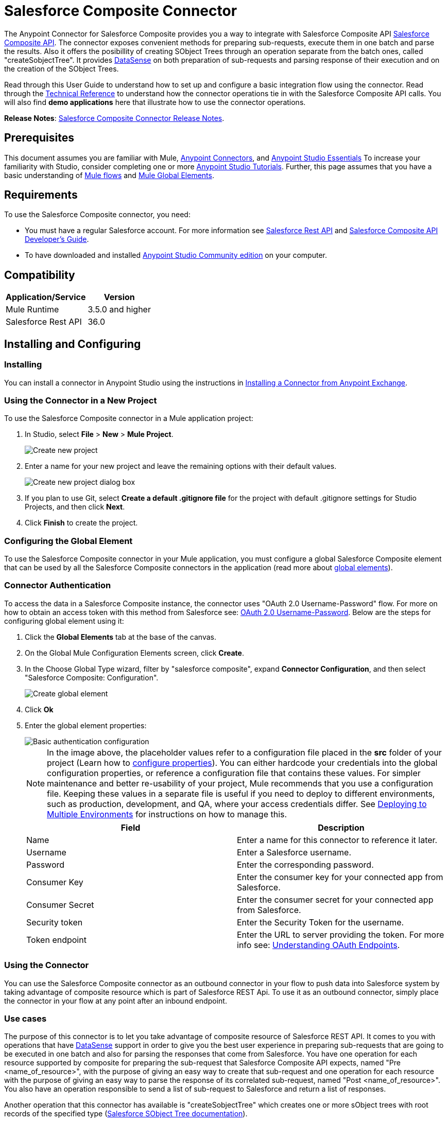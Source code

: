 = Salesforce Composite Connector
:keywords: salesforce, composite, connector, user guide, sfdc
:page-aliases: 3.8@mule-runtime::salesforce-composite-connector.adoc

The Anypoint Connector for Salesforce Composite provides you a way to integrate with Salesforce Composite API https://developer.salesforce.com/docs/atlas.en-us.api_rest.meta/api_rest/resources_composite.htm[Salesforce Composite API]. The connector exposes convenient methods for preparing sub-requests, execute them in one batch and parse the results. Also it offers the posibillity of creating SObject Trees through an operation separate from the batch ones, called "createSobjectTree". It provides xref:3.6@mule-runtime::datasense.adoc[DataSense] on both preparation of sub-requests and parsing response of their execution and on the creation of the SObject Trees.

Read through this User Guide to understand how to set up and configure a basic integration flow using the connector. Read through the http://mulesoft.github.io/mule3-salesforce-composite-connector/[Technical Reference] to understand how the connector operations tie in with the Salesforce Composite API calls. You will also find *demo applications* here that illustrate how to use the connector operations.

*Release Notes*: xref:release-notes::connector/salesforce-composite-connector-release-notes.adoc[Salesforce Composite Connector Release Notes].

== Prerequisites

This document assumes you are familiar with Mule, xref:3.7@mule-runtime::anypoint-connectors.adoc[Anypoint Connectors], and xref:6@studio::index.adoc[Anypoint Studio Essentials] To increase your familiarity with Studio, consider completing one or more xref:6@studio::basic-studio-tutorial.adoc[Anypoint Studio Tutorials]. Further, this page assumes that you have a basic understanding of xref:3.7@mule-runtime::elements-in-a-mule-flow.adoc[Mule flows] and xref:3.7@mule-runtime::global-elements.adoc[Mule Global Elements].

== Requirements

To use the Salesforce Composite connector, you need:

* You must have a regular Salesforce account. For more information see https://developer.salesforce.com/docs/atlas.en-us.api_rest.meta/api_rest/[Salesforce Rest API] and https://developer.salesforce.com/docs/atlas.en-us.api_rest.meta/api_rest/using_composite_resources.htm[Salesforce Composite API Developer's Guide].
* To have downloaded and installed http://www.mulesoft.org/download-mule-esb-community-edition[Anypoint Studio Community edition] on your computer.

== Compatibility

[%header%autowidth.spread]
|===
|Application/Service |Version
|Mule Runtime | 3.5.0 and higher
|Salesforce Rest API | 36.0
|===

== Installing and Configuring

=== Installing

You can install a connector in Anypoint Studio using the instructions in xref:exchange::index.adoc[Installing a Connector from Anypoint Exchange].

=== Using the Connector in a New Project

To use the Salesforce Composite connector in a Mule application project:

. In Studio, select *File* > *New* > *Mule Project*.
+
image::new-project.png[Create new project]
+
. Enter a name for your new project and leave the remaining options with their default values.
+
image::new-project-dialog.png[Create new project dialog box]
+
. If you plan to use Git, select *Create a default .gitignore file* for the project with default .gitignore settings for Studio Projects, and then click *Next*.
. Click *Finish* to create the project.

=== Configuring the Global Element

To use the Salesforce Composite connector in your Mule application, you must configure a global Salesforce Composite element that can be used by all the Salesforce Composite connectors in the application (read more about xref:3.7@mule-runtime::global-elements.adoc[global elements]).

=== Connector Authentication

To access the data in a Salesforce Composite instance, the connector uses "OAuth 2.0 Username-Password" flow. For more on how to obtain an access token with this method from Salesforce see: https://help.salesforce.com/HTViewHelpDoc?id=remoteaccess_oauth_username_password_flow.htm&language=en_US[OAuth 2.0 Username-Password]. Below are the steps for configuring global element using it:

. Click the *Global Elements* tab at the base of the canvas.
. On the Global Mule Configuration Elements screen, click *Create*.
. In the Choose Global Type wizard, filter by "salesforce composite", expand *Connector Configuration*, and then select "Salesforce Composite: Configuration".
+
image::create-global-element.png[Create global element]
+
. Click *Ok*
. Enter the global element properties:
+
image::basic-authentication-config.png[Basic authentication configuration]
+
NOTE: In the image above, the placeholder values refer to a configuration file placed in the *src* folder of your project (Learn how to xref:3.7@mule-runtime::configuring-properties.adoc[configure properties]). You can either hardcode your credentials into the global configuration properties, or reference a configuration file that contains these values. For simpler maintenance and better re-usability of your project, Mule recommends that you use a configuration file. Keeping these values in a separate file is useful if you need to deploy to different environments, such as production, development, and QA, where your access credentials differ. See xref:3.7@mule-runtime::deploying-to-multiple-environments.adoc[Deploying to Multiple Environments] for instructions on how to manage this.
+
[%header,cols="1,1a",frame=topbot]
|===
|Field |Description
|Name | Enter a name for this connector to reference it later.
|Username| Enter a Salesforce username.
|Password| Enter the corresponding password.
|Consumer Key| Enter the consumer key for your connected app from Salesforce.
|Consumer Secret| Enter the consumer secret for your connected app from Salesforce.
|Security token| Enter the Security Token for the username.
|Token endpoint | Enter the URL to server providing the token. For more info see: https://developer.salesforce.com/docs/atlas.en-us.api_rest.meta/api_rest/intro_understanding_oauth_endpoints.htm[Understanding OAuth Endpoints].
|===

=== Using the Connector

You can use the Salesforce Composite connector as an outbound connector in your flow to push data into Salesforce system by taking advantage of composite resource which is part of Salesforce REST Api. To use it as an outbound connector, simply place the connector in your flow at any point after an inbound endpoint.

=== Use cases

The purpose of this connector is to let you take advantage of composite resource of Salesforce REST API. It comes to you with operations that have xref:3.6@mule-runtime::datasense.adoc[DataSense] support in order to give you the best user experience in preparing sub-requests that are going to be executed in one batch and also for parsing the responses that come from Salesforce.
You have one operation for each resource supported by composite for preparing the sub-request that Salesforce Composite API expects, named "Pre <name_of_resource>", with the purpose of giving an easy way to create that sub-request and one operation for each resource with the purpose of giving an easy way to parse the response of its correlated sub-request, named "Post <name_of_resource>".
You also have an operation responsible to send a list of sub-request to Salesforce and return a list of responses.

Another operation that this connector has available is "createSobjectTree" which creates one or more sObject trees with root records of the specified type (https://developer.salesforce.com/docs/atlas.en-us.api_rest.meta/api_rest/resources_composite_sobject_tree.htm[Salesforce SObject Tree documentation]).

==== Adding the Salesforce Composite Connector to a Flow

. Create a new Mule project in Anypoint Studio.
. Drag the Salesforce Composite connector onto the canvas, then select it to open the properties editor.
. Configure the connector's parameters:

+

image::operation-config.png[Salesforce Composite operation config]

+

[%header,frame=topbot]
|===
|Field |Description
|Display Name | Enter a unique label for the connector in your application.
|Connector Configuration | Select a global element from the drop-drown that you have created under <<Configuring the Salesforce Composite Global Element>> section.
|Operation | Select an operation for the connector to perform.
|===
+
. Click the blank space on the canvas and save your configurations.

== Example Use Cases

=== Example Use Case 1

In this use case it is described how to use the connector for preparing four sub-requests, execute them in one batch and parse the responses. The sub-requests that we are going to execute are update an account, update a contact, retrieve the updated account and contact, respectively.
The input data that we need in order to create sub-requests will be read from a file and the results of execution are going to be also logged into a file.
So lets get to work.

Create a new Mule Project by clicking on *File > New > Mule Project*. In the new project dialog box, the only thing you are required to enter is the name of the project. Click on *Finish*.

image::new-project-dialog.png[New project dialog]

Now lets create the flow. Navigate through the project's structure and double-click on *src/main/app/project-name.xml* and follow the steps below:

. Go to palette and search for "File".
. Drag and drop the "File" element on canvas. This element is going to read the file where we put input data needed for creating sub-requests.
+
image::file-element.png[File element]
+
. Double click on file element and set its properties as below:
.. "Path" to "src/main/resources/input"
.. "Move to Directory" to "src/main/resources/processed"
+
image::input-file-config.png[Input File Config]
+
. Go to palette, search for "Splitter" and drag and drop it on canvas after "File". This element is used for splitting input data into items each being used as input for operations responsible of preparing sub-requests. We will provide input data in XML format so will use xref:3.7@mule-runtime::xpath.adoc[xpath3] as a split expression.
+
image::input-splitter.png[Input splitter]
+
. Double click on "Splitter" and set its properties as below:
.. "Enable Correlation" select "ALWAYS".
.. "Expression" to "#[xpath3('/items/item', payload, 'NODESET')]"
+
image::input-splitter-config.png[Input splitter config]
+
. Go to palette, search for "DOM to XML" and drag and drop it on flow after "Splitter". We need this element because the result of splitter is a DOM object and the next component operates on strings in XML format.
. Go to palette, search for "Choice" and drag and drop it on flow after "DOM to XML". This element will route the input data item to its correlating "Composite" element based on its operation.
+
image::input-choice.png[Input Choice]
+
. Go to palette, search for "Logger" and drag it inside "Default" section of "Choice".
. Double click on logger and set its properties as below:
.. "Message" to "Unable to route item based on operation."
+
image::input-choice-default-logger.png[Choice default branch logger]
+
. Go to palette, search for "Transform Message" and drag inside the choice four of them one below the other.
. Go to palette, search for "Salesforce Composite" and drag one after each "Transform Message" from previous step.
. Right click on first "Transform Message" and rename it to "Update Account Transformer"
. Right click on first "Salesforce Composite" and rename it to "Pre-Update Account"
. Right click on second "Transform Message" and rename it to "Update Contact Transformer"
. Right click on second "Salesforce Composite" and rename it to "Pre-Update Contact"
. Right click on third "Transform Message" and rename it to "Retrieve Account Transformer"
. Right click on third "Salesforce Composite" and rename it to "Pre-Retrieve Account"
. Right click on fourth "Transform Message" and rename it to "Retrieve Contact Transformer"
. Right click on fourth "Salesforce Composite" and rename it to "Pre-Retrieve Contact"
+
image::input-choice-with-branches.png[Input Choice with Branches]
+
. Double click on "Choice" and set its properties as below:
+
image::input-choice-config.png[Input Choice Config]
+
. From the bottom of the canvas switch to "Global Elements" tab and click on "Create". You are going to create global configuration for "Salesforce Conposite".
. In the search bar write "Salesforce Composite" and double click on "Salesforce Composite: Configuration" under "Connector Configuration".
+
image::composite-global-config-search.png[Salesforce Composite Global Config Search]
+
. Fill all the fields as explained under <<Configuring the Salesforce Composite Global Element>>
+
image::salesforce-composite-config.png[Salesforce Composite Config]
+
. Double click on "Pre-Update Account" and set its properties as below. This is going to create the sub-request in format expected by Salesforce for updating an account.
.. Select from "Connector configuration" drop down "Salesforce_Composite__Configuration" or the name that you have set while configuring the global element.
.. Select from "Operation" drop down "Pre update"
.. Select from "Type" drop down "Account"
.. "Sub Request Correlation Id" to "updateAccountSubRequest". This id is going to be used to correlate the response with its parser.
+
image::pre-update-account-config.png[Pre Update Account]
+
. Double click on "Pre-Update Contact" and set its properties as below. This is going to create the sub-request in format expected by Salesforce for updating a contact.
.. Select from "Connector configuration" drop down "Salesforce_Composite__Configuration" or the name that you have set while configuring the global element.
.. Select from "Operation" drop down "Pre update"
.. Select from "Type" drop down "Contact"
.. "Sub Request Correlation Id" to "updateContactSubRequest". This id is going to be used to correlate the response with its parser.
+
image::pre-update-contact-config.png[Pre Update Contact]
+
. Double click on "Pre-Retrieve Account" and set its properties as below. This is going to create the sub-request in format expected by Salesforce for retrieving an account.
.. Select from "Connector configuration" drop down "Salesforce_Composite__Configuration" or the name that you have set while configuring the global element.
.. Select from "Operation" drop down "Pre retrieve"
.. "Sub Request Correlation Id" to "retrieveAccountSubRequest". This id is going to be used to correlate the response with its parser.
+
image::pre-retrieve-account-config.png[Pre Retrieve Account]
+
. Double click on "Pre-Retrieve Contact" and set its properties as below. This is going to create the sub-request in format expected by Salesforce for retrieving a contact.
.. Select from "Connector configuration" drop down "Salesforce_Composite__Configuration" or the name that you have set while configuring the global element.
.. Select from "Operation" drop down "Pre retrieve"
.. "Sub Request Correlation Id" to "retrieveContactSubRequest". This id is going to be used to correlate the response with its parser.
+
image::pre-retrieve-contact-config.png[Pre Retrieve Contact]
+
. Double click on "Update Account Transformer" and set its properties as below. This is going to map input data to expected data by operation that is preparing account update sub-request.
+
image::update-account-transformer-config.png[Pre Update Account Transformer]
+
. Double click on "Update Contact Transformer" and set its properties as below. This is going to map input data to expected data by operation that is preparing contact update sub-request.
+
image::update-contact-transformer-config.png[Pre Update Contact Transformer]
+
. Double click on "Retrieve Account Transformer" and set its properties as below. This is going to map input data to expected data by operation that is preparing account retrieve sub-request.
+
image::retrieve-account-transformer-config.png[Retrieve Account Transformer]
+
. Double click on "Retrieve Contact Transformer" and set its properties as below. This is going to map input data to expected data by operation that is preparing contact retrieve sub-request.
+
image::retrieve-contact-transformer-config.png[Retrieve Contact Transformer]
+
. Go to palette, search for "Collection Aggregator" and drag and drop it after "Choice". This is aggregating all the formatted sub-requests in a collection.
. Go to palette, search for "VM" and drag and drop it after "Collection Aggregator". It is used to pass the collection of sub-requests to the next flow.
+
image::preparation-full-flow.png[Sub-requests preparation full flow]
+
. Double click on "Collection Aggregator" and set its properties as below:
+
image::pre-collection-aggregator-config.png[Sub-requests collection aggregator config]
+
. Double click on "VM" and set its properties as below:
+
image::pre-vm-config.png[Sub-requests VM config]
+
. Go to palette, search for "VM" and drag and drop it in a new flow. This is used to get the collection of sub-requests from the precious flow.
+
image::pre-flow-post-flow.png[Pre and Post flow]
+
. Double click on previously created "VM" and set its properties as below:
+
image::post-vm-config.png[Post VM config]
+
. Go to palette, search for "Salesforce Composite" and drag and drop it after "VM". It is used to send the collection of sub-requests to Salesforce server and retrieve the collection of results.
. Go to palette, search for "Collection splitter" and drag and drop it after "Salesforce Composite". It is used to split the collection of results in individual messages for each result.
+
image::post-collection-splitter.png[Post Collection Splitter]
+
. Double click on "Salesforce Composite" and set its properties as below:
+
image::execute-batch-config.png[Execute batch config]
+
. Double click on "Collection Splitter" and set its properties as below:
+
image::post-collection-splitter-config.png[Post Collection Splitter Config]
+
. Go to palette, search for "First Successful" and drag and drop it after "Collection Splitter". It is used to route the result message to each connector from inside it until the message is successfully processed by one of them.
. Go to palette, search for "Salesforce Composite" and drag and drop four of them inside "First Successful". Each connector is used to handle one result message.
. Double Click on first "Salesforce Composite" and set its properties as below. It is responsible for parsing result of account update. This is decided based on its "Sub Request Correlation Id".
.. "Display Name" to "Post Update Account"
.. Select from "Connector configuration" drop down "Salesforce_Composite__Configuration" or the name that you have set while configuring the global element.
.. Select from "Operation" drop down "Post update"
.. "Sub Request Correlation Id" to "updateAccountSubRequest". This id is the one that you have set on "Pre Update Account" element.
+
image::post-update-account-config.png[Post Update Account Config]
+
. Double Click on second "Salesforce Composite" and set its properties as below. It is responsible for parsing result of contact update. This is decided based on its "Sub Request Correlation Id".
.. "Display Name" to "Post Update Contact"
.. Select from "Connector configuration" drop down "Salesforce_Composite__Configuration" or the name that you have set while configuring the global element.
.. Select from "Operation" drop down "Post update"
.. "Sub Request Correlation Id" to "updateContactSubRequest". This id is the one that you have set on "Pre Update Contact" element.
+
image::post-update-contact-config.png[Post Update Contact Config]
+
. Double Click on third "Salesforce Composite" and set its properties as below. It is responsible for parsing result of account retrieval. This is decided based on its "Sub Request Correlation Id".
.. "Display Name" to "Post Retrieve Account"
.. Select from "Connector configuration" drop down "Salesforce_Composite__Configuration" or the name that you have set while configuring the global element.
.. Select from "Operation" drop down "Post retrieve"
.. "Sub Request Correlation Id" to "retrieveAccountSubRequest". This id is the one that you have set on "Pre Retrieve Account" element.
+
image::post-retrieve-account-config.png[Post Retrieve Account Config]
+
. Double Click on fourth "Salesforce Composite" and set its properties as below. It is responsible for parsing result of contact retrieval. This is decided based on its "Sub Request Correlation Id".
.. "Display Name" to "Post Retrieve Contact"
.. Select from "Connector configuration" drop down "Salesforce_Composite__Configuration" or the name that you have set while configuring the global element.
.. Select from "Operation" drop down "Post retrieve"
.. "Sub Request Correlation Id" to "retrieveContactSubRequest". This id is the one that you have set on "Pre Retrieve Contact" element.
+
image::post-retrieve-contact-config.png[Post Retrieve Contact Config]
+
. After "Post Retrieve Account" drag and drop a "Transform Message". It is responsible for mapping the result of account retrieval to what data you need, in our case we pass it further as it is.
. After "Post Retrieve Contact" drag and drop a "Transform Message". It is responsible for mapping the result of contact retrieval to what data you need, in our case we pass it further as it is.
+
image::first-successful-full.png[Full First Successful]
+
. Right click on first "Transform Message" and rename it to "Post Retrieve Account Transformer"
. Right click on second "Transform Message" and rename it to "Post Retrieve Contact Transformer"
. Double click on "Post Retrieve Account Transformer" and set its properties as below:
+
image::post-retrieve-account-transformer-config.png[Post Retrieve Account Transformer]
+
. Double click on "Post Retrieve Contact Transformer" and set its properties as below:
+
image::post-retrieve-contact-transformer-config.png[Post Retrieve Contact Transformer]
+
. Go to palette, search for "Collection Aggregator" and drag and drop it after "First Successful". It is collection all the result messages formatted based on the user's need.
. Go to palette, search for "Transform Message" and drag and drop it after "Collection Aggregator". It is converting the collected list of results into json format.
. Go to palette, search for "File" and drag and drop it after "Transform Message". It is writing the result json to a file.
+
image::post-execution-full-flow.png[Result parsing flow]
+
. Double click on "Collection Aggregator" and set its properties as below:
+
image::post-execution-collection-aggregator-config.png[Post execution collection aggregator]
+
. Double click on "Transform Message" and set its properties as below:
+
image::post-execution-transformer-config.png[Post Execution Transformer]
+
. Double click on "File" and set its properties as below:
+
image::execution-dump-file-config.png[Execution result dump file]
. We are almost done. The flow is ready and the only thing still left is to prepare input file and run the flow.
. Copy the following test file called items.xml into /src/main/resources/input
+
[source,xml,linenums]
----
<?xml version='1.0' encoding='windows-1252'?>
<items>
  <item>
    <operation>updateAccount</operation>
    <sObject>
      <id><!--Account id to be updated --></id>
      <Phone>123123</Phone>
    </sObject>
  </item>
  <item>
    <operation>updateContact</operation>
    <sObject>
      <id><!--Contact id to be updated --></id>
      <Title>NewTitle</Title>
    </sObject>
  </item>
  <item>
    <operation>retrieveAccount</operation>
    <id><!--Account id to be retrieved --></id>
    <fields>
      <field>Id</field>
      <field>Name</field>
      <field>Phone</field>
    </fields>
    <type>Account</type>
  </item>
  <item>
    <operation>retrieveContact</operation>
    <id><!--Contact id to be retrieved --></id>
    <fields>
      <field>Id</field>
      <field>Name</field>
      <field>Title</field>
    </fields>
    <type>Contact</type>
  </item>
</items>
----


+
. Replace "<!--Account id to be updated -\->" with an account's id from your organization. This is the account that the application is going to update.
. Replace "<!--Contact id to be updated -\->" with an contact's id from your organization. This is the contact that the application is going to update.
. Replace "<!--Account id to be retrieved -\->" with an account's id from your organization. This is the account that the application is going to retrieve.
. Replace "<!--Contact id to be retrieved -\->" with an contact's id from your organization. This is the contact that the application is going to retrieve.
. Run the application.
. Wait for the application to execute. It should take around 10 seconds. You know that the processing was finished when you see this message in console: "Writing file to: <path_to_app>\project-name\src\main\resources\output\batch_output.json".
. Open /src/main/resources/batch_output.json and see the result of processing in json format.

=== Example Use Case 2

. Add the sfdc-composite namespace to the mule element as follows:

+

[source,text,linenums]
----
xmlns:sfdc-composite="http://www.mulesoft.org/schema/mule/sfdc-composite"
----

. Add the location of the composite schema referred to by the "sfdc-composite" namespace:

+

[source,text,linenums]
----
http://www.mulesoft.org/schema/mule/sfdc-composite http://www.mulesoft.org/schema/mule/sfdc-composite/current/mule-sfdc-composite.xsd
----

. Add the data-weave namespace as follows:

+

[source,text,linenums]
----
xmlns:dw="http://www.mulesoft.org/schema/mule/ee/dw"
----

. Add location of data weave schema referred by "dw" namespace with the following value:

+

[source,text,linenums]
----
http://www.mulesoft.org/schema/mule/ee/dw http://www.mulesoft.org/schema/mule/ee/dw/current/dw.xsd
----

. Add the context namespace as follows:

+

[source,text,linenums]
----
xmlns:context="http://www.springframework.org/schema/context"
----

. Add location of contact schema referred by "context" namespace with the following value:

+

[source,text,linenums]
----
http://www.springframework.org/schema/context http://www.springframework.org/schema/context/spring-context-current.xsd
----

. Add the file namespace as follows:

+

[source,text,linenums]
----
xmlns:file="http://www.mulesoft.org/schema/mule/file"
----

. Add location of file schema referred by "file" namespace with the following value:

+

[source,text,linenums]
----
http://www.mulesoft.org/schema/mule/file http://www.mulesoft.org/schema/mule/file/current/mule-file.xsd
----

. Add the vm namespace as follows:

+

[source,text,linenums]
----
xmlns:vm="http://www.mulesoft.org/schema/mule/vm"
----

. Add location of vm schema referred by "vm" namespace with the following value:

+

[source,text,linenums]
----
http://www.mulesoft.org/schema/mule/vm http://www.mulesoft.org/schema/mule/vm/current/mule-vm.xsd
----

. Add a context:property-placeholder element to your project, then configure its attributes as follows:

+

[source,xml,linenums]
----
<context:property-placeholder location="mule-app.properties"/>
----

. Add a sfdc-composite:config element to your project, then configure its attributes as follows:

+

[source,xml,linenums]
----
<sfdc-composite:config name="Salesforce_Composite__Configuration" username="${config.username}" password="${config.password}" consumerKey="${config.consumerKey}" consumerSecret="${config.consumerSecret}" securityToken="${config.securityToken}" tokenEndpoint="${config.tokenEndpoint}" doc:name="Salesforce Composite: Configuration"/>
----

. Add an empty flow element to your project as follows:

+

[source,xml,linenums]
----
<flow name="project-nameFlow">
</flow>
----

. Within the flow element add a "file:inbound-endpoint" element as follows:

+

[source,xml,linenums]
----
<file:inbound-endpoint path="src/main/resources/input" moveToDirectory="src/main/resources/processed" responseTimeout="10000" doc:name="File"/>
----

. Within the flow element add a "splitter" element after file as follows:

+

[source,xml,linenums]
----
<splitter enableCorrelation="ALWAYS" expression="#[xpath3('/items/item', payload, 'NODESET')]" doc:name="Splitter"/>
----

. Within the flow element add a "mulexml:dom-to-xml-transformer" element after splitter as follows:

+

[source,xml,linenums]
----
<mulexml:dom-to-xml-transformer doc:name="DOM to XML"/>
----

. Within the flow element add an empty "choice" element after dom-to-xml transformer as follows:

+

[source,xml,linenums]
----
<choice doc:name="Choice">
    <otherwise>
    </otherwise>
</choice>
----

. Within the otherwise tag of choice element add a "logger" as follows:

+

[source,xml,linenums]
----
<logger message="Unable to route item based on operation." level="INFO" doc:name="Logger"/>
----

. Within the choice element add an empty "when" as follows:

+

[source,xml,linenums]
----
<when expression="#[xpath3('/item/operation') == 'updateAccount']">
</when>
----

. Within the "when" tag add a "dw:transform-message" as follows:

+

[source,xml,linenums]
----
<dw:transform-message doc:name="Update Account Transformer">
    <dw:set-payload>
        <![CDATA[
        %dw 1.0
        %output application/java
        ---
        {
            Phone: payload.item.sObject.Phone,
            Id: payload.item.sObject.id
        }
        ]]>
    </dw:set-payload>
</dw:transform-message>
----

. Within the "when" tag add a "sfdc-composite:pre-update" after "dw:transform-message" as follows:

+

[source,xml,linenums]
----
<sfdc-composite:pre-update config-ref="Salesforce_Composite__Configuration" subRequestCorrelationId="updateAccountSubRequest" type="Account" doc:name="Pre-Update Account"/>
----

. Within the choice element add another empty "when" as follows:

+

[source,xml,linenums]
----
<when expression="#[xpath3('/item/operation') == 'updateContact']">
</when>
----

. Within the "when" tag add a "dw:transform-message" as follows:

+

[source,xml,linenums]
----
<dw:transform-message doc:name="Update Contact Transformer">
    <dw:set-payload>
    <![CDATA[
    %dw 1.0
    %output application/java
    ---
    {
        Id: payload.item.sObject.id,
        Title: payload.item.sObject.Title
    }
    ]]>
    </dw:set-payload>
</dw:transform-message>
----

. Within the "when" tag add a "sfdc-composite:pre-update" after "dw:transform-message" as follows:

+

[source,xml,linenums]
----
<sfdc-composite:pre-update config-ref="Salesforce_Composite__Configuration" subRequestCorrelationId="updateContactSubRequest" type="Contact" doc:name="Pre-Update Contact"/>
----

. Within the choice element add another empty "when" as follows:

+

[source,xml,linenums]
----
<when expression="#[xpath3('/item/operation') == 'retrieveAccount']">
</when>
----

. Within the "when" tag add a "dw:transform-message" as follows:

+

[source,xml,linenums]
----
<dw:transform-message doc:name="Retrieve Account Transformer">
    <dw:set-payload>
        <![CDATA[%dw 1.0
        %output application/java
        ---
        {
            Id: payload.item.id,
            Fields : payload.item.fields.*field filter ($ != null and $ != ''),
            Type: payload.item.type
        }
        ]]>
    </dw:set-payload>
</dw:transform-message>
----

. Within the "when" tag add a "sfdc-composite:pre-retrieve" after "dw:transform-message" as follows:

+

[source,xml,linenums]
----
<sfdc-composite:pre-retrieve config-ref="Salesforce_Composite__Configuration" doc:name="Pre-Retrieve Account" subRequestCorrelationId="retrieveAccountSubRequest"/>
----

. Within the choice element add another empty "when" as follows:

+

[source,xml,linenums]
----
<when expression="#[xpath3('/item/operation') == 'retrieveContact']">
</when>
----

. Within the "when" tag add a "dw:transform-message" as follows:

+

[source,xml,linenums]
----
<dw:transform-message doc:name="Retrieve Contact Transformer">
    <dw:set-payload>
        <![CDATA[%dw 1.0
        %output application/java
        ---
        {
            Id: payload.item.id,
            Fields : payload.item.fields.*field filter ($ != null and $ != ''),
            Type: payload.item.type
        }
        ]]>
    </dw:set-payload>
</dw:transform-message>
----

. Within the "when" tag add a "sfdc-composite:pre-retrieve" after "dw:transform-message" as follows:

+

[source,xml,linenums]
----
<sfdc-composite:pre-retrieve config-ref="Salesforce_Composite__Configuration" doc:name="Pre-Retrieve Contact" subRequestCorrelationId="retrieveContactSubRequest"/>
----

. Within the flow element add a "collection-aggregator" element after "choice" as follows:

+

[source,xml,linenums]
----
<collection-aggregator timeout="10000" failOnTimeout="true" doc:name="Collection Aggregator"/>
----

. Within the flow element add a "vm:outbound-endpoint" element after "collection-aggregator" as follows:

+

[source,xml,linenums]
----
<vm:outbound-endpoint exchange-pattern="one-way" path="/toBeExecuted" doc:name="VM"/>
----

. Add another empty flow element to your project as follows:

+

[source,xml,linenums]
----
<flow name="project-nameFlow1">
</flow>
----

. Within the flow element add a "vm:inbound-endpoint" element as follows:

+

[source,xml,linenums]
----
<vm:inbound-endpoint exchange-pattern="one-way" path="/toBeExecuted" doc:name="VM"/>
----

. Within the flow element add a "sfdc-composite:execute-composite-batch" element after "vm:inbound-endpoint" as follows:

+

[source,xml,linenums]
----
<sfdc-composite:execute-composite-batch config-ref="Salesforce_Composite__Configuration" doc:name="Execute Sub-Requests"/>
----

. Within the flow element add a "collection-splitter" element after "sfdc-composite:execute-composite-batch" as follows:

+

[source,xml,linenums]
----
<collection-splitter enableCorrelation="ALWAYS" doc:name="Collection Splitter"/>
----

. Within the flow element add an empty "first-successful" element after "collection-splitter" as follows:

+

[source,xml,linenums]
----
<first-successful doc:name="First Successful">
</first-successful>
----

. Within the "first-successful" element add a "sfdc-composite:post-update" element as follows:

+

[source,xml,linenums]
----
<sfdc-composite:post-update config-ref="Salesforce_Composite__Configuration" subRequestCorrelationId="updateAccountSubRequest" doc:name="Post Update Account"/>
----

. Within the "first-successful" element add a "sfdc-composite:post-update" element as follows:

+

[source,xml,linenums]
----
<sfdc-composite:post-update config-ref="Salesforce_Composite__Configuration" subRequestCorrelationId="updateContactSubRequest" doc:name="Post Update Contact"/>
----

. Within the "first-successful" element add an empty "processor-chain" element as follows:

+

[source,xml,linenums]
----
<processor-chain>
</processor-chain>
----

. Within the "processor-chain" element add a "sfdc-composite:post-retrieve" element as follows:

+

[source,xml,linenums]
----
<sfdc-composite:post-retrieve config-ref="Salesforce_Composite__Configuration" subRequestCorrelationId="retrieveAccountSubRequest" type="Account" doc:name="Salesforce Composite"/>
----

. Within the "processor-chain" element add a "dw:transform-message" element as follows:

+

[source,xml,linenums]
----
<dw:transform-message doc:name="Post Retrieve Account Transformer">
    <dw:set-payload>
    <![CDATA[
    %dw 1.0
    %output application/java
    ---
    payload
    ]]>
    </dw:set-payload>
</dw:transform-message>
----

. Within the "first-successful" element add another empty "processor-chain" element as follows:

+

[source,xml,linenums]
----
<processor-chain>
</processor-chain>
----

. Within the "processor-chain" element add a "sfdc-composite:post-retrieve" element as follows:

+

[source,xml,linenums]
----
<sfdc-composite:post-retrieve config-ref="Salesforce_Composite__Configuration" subRequestCorrelationId="retrieveContactSubRequest" type="Contact" doc:name="Salesforce Composite"/>
----

. Within the "processor-chain" element add a "dw:transform-message" element as follows:

+

[source,xml,linenums]
----
<dw:transform-message doc:name="Post Retrieve Contact Transformer">
    <dw:set-payload>
    <![CDATA[
    %dw 1.0
    %output application/java
    ---
    payload
    ]]>
    </dw:set-payload>
</dw:transform-message>
----

. Within the flow element add a "collection-aggregator" element after "first-successful" as follows:

+

[source,xml,linenums]
----
<collection-aggregator timeout="10000" failOnTimeout="true" doc:name="Collection Aggregator"/>
----

. Within the flow element add a "dw:transform-message" element after "collection-aggregator" as follows:

+

[source,xml,linenums]
----
<dw:transform-message doc:name="Transform Message">
    <dw:set-payload>
        <![CDATA[
        %dw 1.0
        %output application/json
        ---
        payload
        ]]>
    </dw:set-payload>
</dw:transform-message>
----

. Within the flow element add a "file:outbound-endpoint" element after "dw:transform-message" as follows:

+

[source,xml,linenums]
----
<file:outbound-endpoint path="src/main/resources/output" outputPattern="batch_output.json" responseTimeout="10000" doc:name="File"/>
----

. In the end the XML file should look like this:

+

[source,xml,linenums]
----
<?xml version="1.0" encoding="UTF-8"?>

<mule xmlns:vm="http://www.mulesoft.org/schema/mule/vm"
	xmlns:context="http://www.springframework.org/schema/context"
	xmlns:file="http://www.mulesoft.org/schema/mule/file"
	xmlns:dw="http://www.mulesoft.org/schema/mule/ee/dw"
	xmlns:mulexml="http://www.mulesoft.org/schema/mule/xml"
	xmlns:sfdc-composite="http://www.mulesoft.org/schema/mule/sfdc-composite"
	xmlns:tracking="http://www.mulesoft.org/schema/mule/ee/tracking"
	xmlns="http://www.mulesoft.org/schema/mule/core"
	xmlns:doc="http://www.mulesoft.org/schema/mule/documentation"
	xmlns:spring="http://www.springframework.org/schema/beans"
	xmlns:xsi="http://www.w3.org/2001/XMLSchema-instance"
	xsi:schemaLocation="http://www.springframework.org/schema/beans
	http://www.springframework.org/schema/beans/spring-beans-current.xsd
http://www.mulesoft.org/schema/mule/core http://www.mulesoft.org/schema/mule/core/current/mule.xsd
http://www.mulesoft.org/schema/mule/file http://www.mulesoft.org/schema/mule/file/current/mule-file.xsd
http://www.mulesoft.org/schema/mule/xml http://www.mulesoft.org/schema/mule/xml/current/mule-xml.xsd
http://www.mulesoft.org/schema/mule/ee/dw http://www.mulesoft.org/schema/mule/ee/dw/current/dw.xsd
http://www.mulesoft.org/schema/mule/sfdc-composite http://www.mulesoft.org/schema/mule/sfdc-composite/current/mule-sfdc-composite.xsd
http://www.mulesoft.org/schema/mule/ee/tracking http://www.mulesoft.org/schema/mule/ee/tracking/current/mule-tracking-ee.xsd
http://www.springframework.org/schema/context http://www.springframework.org/schema/context/spring-context-current.xsd
http://www.mulesoft.org/schema/mule/vm http://www.mulesoft.org/schema/mule/vm/current/mule-vm.xsd">
    <sfdc-composite:config name="Salesforce_Composite__Configuration" username="${config.username}" password="${config.password}" consumerKey="${config.consumerKey}" consumerSecret="${config.consumerSecret}" securityToken="${config.securityToken}" tokenEndpoint="${config.tokenEndpoint}" doc:name="Salesforce Composite: Configuration"/>
    <context:property-placeholder location="mule-app.properties"/>
    <flow name="project-nameFlow">
        <file:inbound-endpoint path="src/main/resources/input" moveToDirectory="src/main/resources/processed" responseTimeout="10000" doc:name="File"/>
        <splitter enableCorrelation="ALWAYS" expression="#[xpath3('/items/item', payload, 'NODESET')]" doc:name="Splitter"/>
        <mulexml:dom-to-xml-transformer doc:name="DOM to XML"/>
        <choice doc:name="Choice">
            <when expression="#[xpath3('/item/operation') == 'updateAccount']">
                <dw:transform-message doc:name="Update Account Transformer">
                    <dw:set-payload><![CDATA[%dw 1.0
%output application/java
---
{
	Phone: payload.item.sObject.Phone,
	Id: payload.item.sObject.id
}]]></dw:set-payload>
                </dw:transform-message>
                <sfdc-composite:pre-update config-ref="Salesforce_Composite__Configuration" subRequestCorrelationId="updateAccountSubRequest" type="Account" doc:name="Pre-Update Account"/>
            </when>
            <when expression="#[xpath3('/item/operation') == 'updateContact']">
                <dw:transform-message doc:name="Update Contact Transformer">
                    <dw:set-payload><![CDATA[%dw 1.0
%output application/java
---
{
	Id: payload.item.sObject.id,
	Title: payload.item.sObject.Title
}]]></dw:set-payload>
                </dw:transform-message>
                <sfdc-composite:pre-update config-ref="Salesforce_Composite__Configuration" subRequestCorrelationId="updateContactSubRequest" type="Contact" doc:name="Pre-Update Contact"/>
            </when>
            <when expression="#[xpath3('/item/operation') == 'retrieveAccount']">
                <dw:transform-message doc:name="Retrieve Account Transformer">
                    <dw:set-payload><![CDATA[%dw 1.0
%output application/java
---
{
	Id: payload.item.id,
	Fields : payload.item.fields.*field filter ($ != null and $ != ''),
	Type: payload.item.type
}]]></dw:set-payload>
                </dw:transform-message>
                <sfdc-composite:pre-retrieve config-ref="Salesforce_Composite__Configuration" doc:name="Pre-Retrieve Account" subRequestCorrelationId="retrieveAccountSubRequest"/>
            </when>
            <when expression="#[xpath3('/item/operation') == 'retrieveContact']">
                <dw:transform-message doc:name="Retrieve Contact Transformer">
                    <dw:set-payload><![CDATA[%dw 1.0
%output application/java
---
{
	Id: payload.item.id,
	Fields : payload.item.fields.*field filter ($ != null and $ != ''),
	Type: payload.item.type
}]]></dw:set-payload>
                </dw:transform-message>
                <sfdc-composite:pre-retrieve config-ref="Salesforce_Composite__Configuration" doc:name="Pre-Retrieve Contact" subRequestCorrelationId="retrieveContactSubRequest"/>
            </when>
            <otherwise>
                <logger message="Unable to route item based on operation." level="INFO" doc:name="Logger"/>
            </otherwise>
        </choice>
        <collection-aggregator timeout="10000" failOnTimeout="true" doc:name="Collection Aggregator"/>
        <vm:outbound-endpoint exchange-pattern="one-way" path="/toBeExecuted" doc:name="VM"/>
    </flow>
    <flow name="project-nameFlow1">
        <vm:inbound-endpoint exchange-pattern="one-way" path="/toBeExecuted" doc:name="VM"/>
        <sfdc-composite:execute-composite-batch config-ref="Salesforce_Composite__Configuration" doc:name="Execute Sub-Requests"/>
        <collection-splitter enableCorrelation="ALWAYS" doc:name="Collection Splitter"/>
        <first-successful doc:name="First Successful">
            <sfdc-composite:post-update config-ref="Salesforce_Composite__Configuration" subRequestCorrelationId="updateAccountSubRequest" doc:name="Post Update Account"/>
            <sfdc-composite:post-update config-ref="Salesforce_Composite__Configuration" subRequestCorrelationId="updateContactSubRequest" doc:name="Post Update Contact"/>
            <processor-chain>
                <sfdc-composite:post-retrieve config-ref="Salesforce_Composite__Configuration" subRequestCorrelationId="retrieveAccountSubRequest" type="Account" doc:name="Salesforce Composite"/>
                <dw:transform-message doc:name="Post Retrieve Account Transformer">
                    <dw:set-payload><![CDATA[%dw 1.0
%output application/java
---
payload]]></dw:set-payload>
                </dw:transform-message>
            </processor-chain>
            <processor-chain>
                <sfdc-composite:post-retrieve config-ref="Salesforce_Composite__Configuration" subRequestCorrelationId="retrieveContactSubRequest" type="Contact" doc:name="Salesforce Composite"/>
                <dw:transform-message doc:name="Post Retrieve Contact Transformer">
                    <dw:set-payload><![CDATA[%dw 1.0
%output application/java
---
payload]]></dw:set-payload>
                </dw:transform-message>
            </processor-chain>
        </first-successful>
        <collection-aggregator timeout="10000" failOnTimeout="true" doc:name="Collection Aggregator"/>
        <dw:transform-message doc:name="Transform Message">
            <dw:set-payload><![CDATA[%dw 1.0
%output application/json
---
payload]]></dw:set-payload>
        </dw:transform-message>
        <file:outbound-endpoint path="src/main/resources/output" outputPattern="batch_output.json" responseTimeout="10000" doc:name="File"/>
    </flow>
</mule>
----

=== Example Use Case 3

In this use case it is described how to use the connector for creating SObject Trees.

. First we need to add an HTTP endpoint and configure it.
. Then we need to add the Salesforce Composite connector to the flow after the HTTP endpoint.
. The next step would be to create a configuration for the connector as in the previous use cases (see steps 22 and 23 from Example Use Case 1).
. After creating the configuration, we need to validate the credentials through the "Test Connection..." button.
. Now that we know the credentials are ok and we can connect to Salesforce, we will choose the Operation that we want to execute, in this case: "Create sobject tree".
. Two parameters should appear under the General section: "SObject Root Type" and "SObject Tree".
. The "SObject Root Type" parameter represents the Sobject type of the root of the trees that will be created. When a value is chosen (e.g. "Account"), DataSense  will bring the input and output metadata  based on the chosen root type. The metadata tree has a depth of 5 levels, since that is the current limitation from https://developer.salesforce.com/docs/atlas.en-us.api_rest.meta/api_rest/resources_composite_sobject_tree.htm[Salesforce].
. The "SObject Tree" parameter will take as input a reference to a Map containing the Sobject Trees to be created. For more details you can check this https://developer.salesforce.com/docs/atlas.en-us.api_rest.meta/api_rest/requests_composite_sobject_tree.htm#sobject-tree-input[SObject Tree Input example from Salesforce].
. To create the Map containig the tree, a Transform Message component can be used, to map the information from any format to the format expected by the operation.
. The output of the operation will contain the Salesforce Id, and the referece Id of the objects create successfully along with a flag called "hasErrors" that gives the status of the whole request ("false" if the entire tree was created successfully and "true" if the creation of any of the objects has failed).
. An example flow could be the one below:

+

[source,xml,linenums]
----
<?xml version="1.0" encoding="UTF-8"?>

<mule xmlns:json="http://www.mulesoft.org/schema/mule/json" xmlns:tracking="http://www.mulesoft.org/schema/mule/ee/tracking" xmlns:dw="http://www.mulesoft.org/schema/mule/ee/dw" xmlns:metadata="http://www.mulesoft.org/schema/mule/metadata" xmlns:http="http://www.mulesoft.org/schema/mule/http" xmlns:sfdc-composite="http://www.mulesoft.org/schema/mule/sfdc-composite" xmlns="http://www.mulesoft.org/schema/mule/core" xmlns:doc="http://www.mulesoft.org/schema/mule/documentation"
	xmlns:spring="http://www.springframework.org/schema/beans"
	xmlns:xsi="http://www.w3.org/2001/XMLSchema-instance"
	xsi:schemaLocation="http://www.springframework.org/schema/beans http://www.springframework.org/schema/beans/spring-beans-current.xsd
http://www.mulesoft.org/schema/mule/core http://www.mulesoft.org/schema/mule/core/current/mule.xsd
http://www.mulesoft.org/schema/mule/http http://www.mulesoft.org/schema/mule/http/current/mule-http.xsd
http://www.mulesoft.org/schema/mule/sfdc-composite http://www.mulesoft.org/schema/mule/sfdc-composite/current/mule-sfdc-composite.xsd
http://www.mulesoft.org/schema/mule/ee/dw http://www.mulesoft.org/schema/mule/ee/dw/current/dw.xsd
http://www.mulesoft.org/schema/mule/ee/tracking http://www.mulesoft.org/schema/mule/ee/tracking/current/mule-tracking-ee.xsd
http://www.mulesoft.org/schema/mule/json http://www.mulesoft.org/schema/mule/json/current/mule-json.xsd">
    <http:listener-config name="HTTP_Listener_Configuration" host="0.0.0.0" port="8081" doc:name="HTTP Listener Configuration"/>
    <sfdc-composite:config name="Salesforce_Composite__Configuration" username="${config.username}" password="${config.password}" consumerKey="${config.consumerKey}" consumerSecret="${config.consumerSecret}" securityToken="${config.securityToken}" tokenEndpoint="${config.tokenEndpoint}" doc:name="Salesforce Composite: Configuration"/>
    <flow name="salesforce-composite-create-sobject-trees">
        <http:listener config-ref="HTTP_Listener_Configuration" path="/create-trees" doc:name="HTTP"/>
        <dw:transform-message metadata:id="ca0b6bb9-ba1d-4f8a-9ffd-cba303bd8903" doc:name="Transform Message">
            <dw:set-payload><![CDATA[%dw 1.0
%output application/java
---
payload.sObjectTrees.records map ((record , indexOfRecord) -> {
	attributes: {
		type: record.attributes.type,
		referenceId: record.attributes.referenceId
	},
	Name: record.Name,
	Phone: record.Phone,
	Website: record.Website,
	NumberOfEmployees: record.NumberOfEmployees as :number,
	(
		ChildAccounts: {
		records: record.ChildAccounts.records map ((record01 , indexOfRecord01) -> {
			attributes: {
				type: record01.attributes.type,
				referenceId: record01.attributes.referenceId
			},
			Name: record01.Name,
			Phone: record01.Phone,
			Website: record01.Website,
			NumberOfEmployees: record01.NumberOfEmployees as :number
		})
	}
	) when (record.ChildAccounts != null),
	Contacts: {
		records: record.Contacts.records map ((record01 , indexOfRecord01) -> {
			attributes: {
				type: record01.attributes.type,
				referenceId: record01.attributes.referenceId
			},
			LastName: record01.LastName,
			Email: record01.Email,
			Title: record01.Title
		})
	}
})]]></dw:set-payload>
        </dw:transform-message>
        <logger message="The input data is: #[payload]" level="INFO" doc:name="Log the payload after it is transformed into a Map"/>

        <sfdc-composite:create-sobject-tree config-ref="Salesforce_Composite__Configuration" type="Account" doc:name="Composite Create SObject Tree"/>
        <logger message="The result is: #[payload]" level="INFO" doc:name="Log the result received from Salesforce"/>
        <dw:transform-message doc:name="Transform the response from Salesforce to JSON">
            <dw:set-payload><![CDATA[%dw 1.0
%output application/json
---
{
	"hasErrors" : payload.hasErrors,
	"results" : payload.results
}]]></dw:set-payload>
        </dw:transform-message>
    </flow>
</mule>

----
. DataWeave was used in the previous example to map the trees taken from a JSON to the Map that the operation is expecting.
. For a practical example you can check the "salesforce-composite-sobject-tree-demo" from http://mulesoft.github.io/mule3-salesforce-composite-connector/[Technical Reference].

== See Also

* Learn about the xref:3.7@mule-runtime::dataweave-tutorial.adoc[DataWeave] transformer, the most efficient way to assign mappings to data.
* Learn about the xref:3.7@mule-runtime::choice-flow-control-reference.adoc[Choice]
* Learn about the xref:3.6@mule-runtime::splitter-flow-control-reference.adoc[Splitter]
* Read more about xref:3.7@mule-runtime::anypoint-connectors.adoc[Anypoint Connectors].
* https://www.mulesoft.com/exchange/org.mule.modules/mule-module-sfdc-composite/[Salesforce Composite Connector on Exchange]
